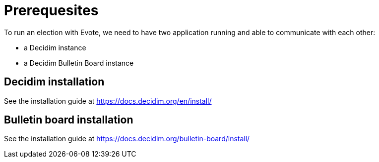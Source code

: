 = Prerequesites

To run an election with Evote, we need to have two application running and able to communicate with each other:

* a Decidim instance
* a Decidim Bulletin Board instance

== Decidim installation

See the installation guide at https://docs.decidim.org/en/install/

== Bulletin board installation

See the installation guide at https://docs.decidim.org/bulletin-board/install/
